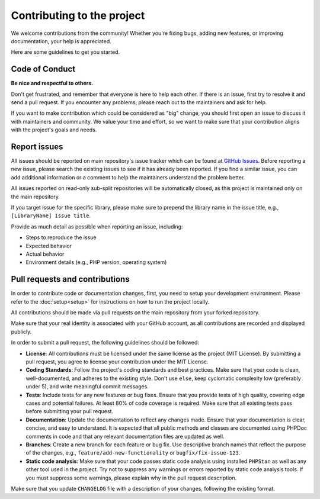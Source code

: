 ===========================
Contributing to the project
===========================

We welcome contributions from the community! Whether you're fixing bugs, adding 
new features, or improving documentation, your help is appreciated. 

Here are some guidelines to get you started.

Code of Conduct
---------------

**Be nice and respectful to others.**

Don't get frustrated, and remember that everyone is here to help each other. If 
there is an issue, first try to resolve it and send a pull request. If you 
encounter any problems, please reach out to the maintainers and ask for help.

If you want to make contribution which could be considered as "big" change, you 
should first open an issue to discuss it with maintainers and community. We 
value your time and effort, so we want to make sure that your contribution 
aligns with the project's goals and needs.

Report issues
-------------

All issues should be reported on main repository's issue tracker which can be 
found at `GitHub Issues`_. Before reporting a new issue, please search the 
existing issues to see if it has already been reported. If you find a similar 
issue, you can add additional information or a comment to help the maintainers 
understand the problem better.

All issues reported on read-only sub-split repositories will be automatically 
closed, as this project is maintained only on the main repository.

If you target issue for the specific library, please make sure to prepend the
library name in the issue title, e.g., ``[LibraryName] Issue title``.

Provide as much detail as possible when reporting an issue, including:

* Steps to reproduce the issue
* Expected behavior
* Actual behavior
* Environment details (e.g., PHP version, operating system)

.. _GitHub Issues: https://github.com/RunOpenCode/phplib/issues

Pull requests and contributions
-------------------------------

In order to contribute code or documentation changes, first, you need to setup 
your development environment. Please refer to the :doc:`setup<setup>` for instructions 
on how to run the project locally.

All contributions should be made via pull requests on the main repository from 
your forked repository.

Make sure that your real identity is associated with your GitHub account, as all 
contributions are recorded and displayed publicly.

In order to submit a pull request, the following guidelines should be followed:

* **License**: All contributions must be licensed under the same license as the 
  project (MIT License). By submitting a pull request, you agree to license your 
  contribution under the MIT License.
* **Coding Standards**: Follow the project's coding standards and best 
  practices. Make sure that your code is clean, well-documented, and adheres to 
  the existing style. Don't use ``else``, keep cyclomatic complexity low 
  (preferably under 5), and write meaningful commit messages.
* **Tests**: Include tests for any new features or bug fixes. Ensure that you 
  provide tests of high quality, covering edge cases and potential failures. At 
  least 80% of code coverage is required. Make sure that all existing tests pass
  before submitting your pull request.
* **Documentation**: Update the documentation to reflect any changes made. 
  Ensure that your documentation is clear, concise, and easy to understand. It 
  is expected that all public methods and classes are documented using PHPDoc 
  comments in code and that any relevant documentation files are updated as 
  well.
* **Branches**: Create a new branch for each feature or bug fix. Use descriptive 
  branch names that reflect the purpose of the changes, e.g., 
  ``feature/add-new-functionality`` or ``bugfix/fix-issue-123``.
* **Static code analysis**: Make sure that your code passes static code analysis
  using installed ``PHPStan`` as well as any other tool used in the project. Try
  not to suppress any warnings or errors reported by static code analysis tools.
  If you must suppress some warnings, please explain why in the pull request
  description.

Make sure that you update ``CHANGELOG`` file with a description of your changes,
following the existing format. 






